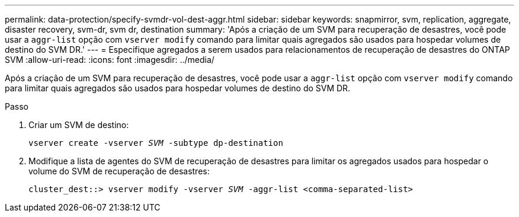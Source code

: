 ---
permalink: data-protection/specify-svmdr-vol-dest-aggr.html 
sidebar: sidebar 
keywords: snapmirror, svm, replication, aggregate, disaster recovery, svm-dr, svm dr, destination 
summary: 'Após a criação de um SVM para recuperação de desastres, você pode usar a `aggr-list` opção com `vserver modify` comando para limitar quais agregados são usados para hospedar volumes de destino do SVM DR.' 
---
= Especifique agregados a serem usados para relacionamentos de recuperação de desastres do ONTAP SVM
:allow-uri-read: 
:icons: font
:imagesdir: ../media/


[role="lead"]
Após a criação de um SVM para recuperação de desastres, você pode usar a `aggr-list` opção com `vserver modify` comando para limitar quais agregados são usados para hospedar volumes de destino do SVM DR.

.Passo
. Criar um SVM de destino:
+
`vserver create -vserver _SVM_ -subtype dp-destination`

. Modifique a lista de agentes do SVM de recuperação de desastres para limitar os agregados usados para hospedar o volume do SVM de recuperação de desastres:
+
`cluster_dest::> vserver modify -vserver _SVM_ -aggr-list <comma-separated-list>`


